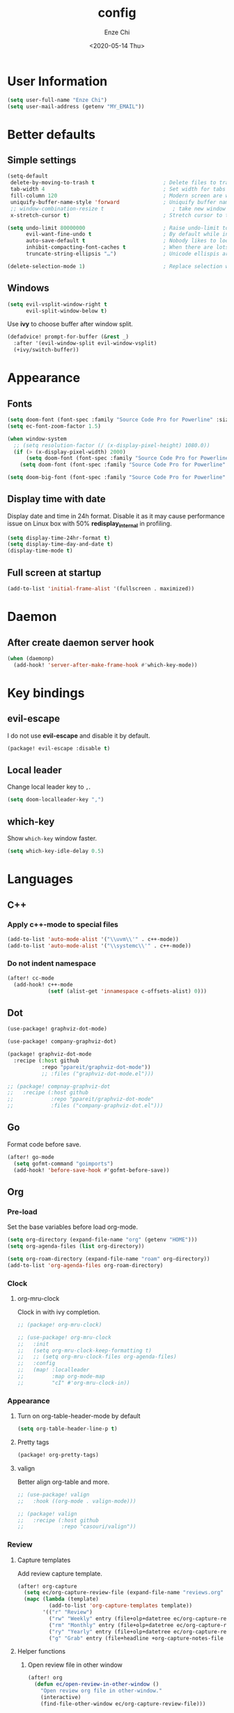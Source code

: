 #+options: ':t *:t -:t ::t <:t H:3 \n:nil ^:t arch:headline author:t
#+options: broken-links:nil c:nil creator:nil d:(not "LOGBOOK") date:t e:t
#+options: email:nil f:t inline:t num:t p:nil pri:nil prop:nil stat:t tags:t
#+options: tasks:t tex:t timestamp:t title:t toc:t todo:t |:t
#+title: config
#+date: <2020-05-14 Thu>
#+author: Enze Chi
#+email: Enze.Chi@gmail.com
#+language: en
#+select_tags: export
#+exclude_tags: noexport
#+creator: Emacs 26.3 (Org mode 9.4)
#+startup: overview
#+property: header-args:emacs-lisp+ :tangle "yes"

* User Information
#+begin_src emacs-lisp
(setq user-full-name "Enze Chi")
(setq user-mail-address (getenv "MY_EMAIL"))
#+end_src

* Better defaults
** Simple settings
#+begin_src emacs-lisp
(setq-default
 delete-by-moving-to-trash t                      ; Delete files to trash
 tab-width 4                                      ; Set width for tabs
 fill-column 120                                  ; Modern screen are wider to take more charactors
 uniquify-buffer-name-style 'forward              ; Uniquify buffer names
 ;; window-combination-resize t                      ; take new window space from all other windows (not just current)
 x-stretch-cursor t)                              ; Stretch cursor to the glyph width

(setq undo-limit 80000000                         ; Raise undo-limit to 80Mb
      evil-want-fine-undo t                       ; By default while in insert all changes are one big blob. Be more granular
      auto-save-default t                         ; Nobody likes to loose work, I certainly don't
      inhibit-compacting-font-caches t            ; When there are lots of glyphs, keep them in memory
      truncate-string-ellipsis "…")               ; Unicode ellispis are nicer than "...", and also save /precious/ space

(delete-selection-mode 1)                         ; Replace selection when inserting text
#+end_src

** Windows
#+begin_src emacs-lisp
(setq evil-vsplit-window-right t
      evil-split-window-below t)
#+end_src

Use *ivy* to choose buffer after window split.
#+begin_src emacs-lisp :tangle no
(defadvice! prompt-for-buffer (&rest _)
  :after '(evil-window-split evil-window-vsplit)
  (+ivy/switch-buffer))
#+end_src

* Appearance
** Fonts

#+begin_src emacs-lisp
(setq doom-font (font-spec :family "Source Code Pro for Powerline" :size 9))
(setq ec-font-zoom-factor 1.5)

(when window-system
  ;; (setq resolution-factor (/ (x-display-pixel-height) 1080.0))
  (if (> (x-display-pixel-width) 2000)
      (setq doom-font (font-spec :family "Source Code Pro for Powerline" :size 22))
    (setq doom-font (font-spec :family "Source Code Pro for Powerline" :size 10))))

(setq doom-big-font (font-spec :family "Source Code Pro for Powerline" :size (round (* ec-font-zoom-factor (font-get doom-font :size)))))
#+end_src

** Display time with date
Display date and time in 24h format. Disable it as it may cause performance
issue on Linux box with 50% *redisplay_internal* in profiling.

#+begin_src emacs-lisp :tangle no
(setq display-time-24hr-format t)
(setq display-time-day-and-date t)
(display-time-mode t)
#+end_src

** Full screen at startup
#+begin_src emacs-lisp
(add-to-list 'initial-frame-alist '(fullscreen . maximized))
#+end_src
* Daemon
** After create daemon server hook
#+begin_src emacs-lisp :tangle no
(when (daemonp)
  (add-hook! 'server-after-make-frame-hook #'which-key-mode))
#+end_src

* Key bindings
** evil-escape
I do not use *evil-escape* and disable it by default.
#+begin_src emacs-lisp :tangle packages.el
(package! evil-escape :disable t)
#+end_src

** Local leader
Change local leader key to =,=.

#+begin_src emacs-lisp
(setq doom-localleader-key ",")
#+end_src

** which-key
Show =which-key= window faster.
#+begin_src emacs-lisp
(setq which-key-idle-delay 0.5)
#+end_src

* Languages
** C++
*** Apply c++-mode to special files
#+begin_src emacs-lisp
(add-to-list 'auto-mode-alist '("\\uvm\\'" . c++-mode))
(add-to-list 'auto-mode-alist '("\\systemc\\'" . c++-mode))
#+end_src
*** Do not indent namespace
#+begin_src emacs-lisp
(after! cc-mode
  (add-hook! c++-mode
             (setf (alist-get 'innamespace c-offsets-alist) 0)))
#+end_src
** Dot
#+begin_src emacs-lisp
(use-package! graphviz-dot-mode)

(use-package! company-graphviz-dot)
#+end_src

#+begin_src emacs-lisp :tangle packages.el
(package! graphviz-dot-mode
  :recipe (:host github
           :repo "ppareit/graphviz-dot-mode"))
           ;; :files ("graphviz-dot-mode.el")))

;; (package! compnay-graphviz-dot
;;   :recipe (:host github
;;            :repo "ppareit/graphviz-dot-mode"
;;            :files ("company-graphviz-dot.el")))
#+end_src

** Go
Format code before save.
#+begin_src emacs-lisp
(after! go-mode
  (setq gofmt-command "goimports")
  (add-hook! 'before-save-hook #'gofmt-before-save))
#+end_src

** Org
*** Pre-load
Set the base variables before load org-mode.
#+begin_src emacs-lisp
(setq org-directory (expand-file-name "org" (getenv "HOME")))
(setq org-agenda-files (list org-directory))

(setq org-roam-directory (expand-file-name "roam" org-directory))
(add-to-list 'org-agenda-files org-roam-directory)
#+end_src

*** Clock
**** org-mru-clock
Clock in with ivy completion.
#+begin_src emacs-lisp :tangle packages.el
;; (package! org-mru-clock)
#+end_src

#+begin_src emacs-lisp
;; (use-package! org-mru-clock
;;   :init
;;   (setq org-mru-clock-keep-formatting t)
;;   ;; (setq org-mru-clock-files org-agenda-files)
;;   :config
;;   (map! :localleader
;;         :map org-mode-map
;;         "cI" #'org-mru-clock-in))
#+end_src

*** Appearance
**** Turn on org-table-header-mode by default
#+begin_src emacs-lisp
(setq org-table-header-line-p t)
#+end_src
**** Pretty tags
#+begin_src emacs-lisp :tangle packages.el
(package! org-pretty-tags)
#+end_src
**** valign
Better align org-table and more.

#+begin_src emacs-lisp
;; (use-package! valign
;;   :hook ((org-mode . valign-mode)))
#+end_src

#+begin_src emacs-lisp :tangle packages.el
;; (package! valign
;;   :recipe (:host github
;;            :repo "casouri/valign"))
#+end_src

*** Review
**** Capture templates
Add review capture template.
#+begin_src emacs-lisp
(after! org-capture
  (setq ec/org-capture-review-file (expand-file-name "reviews.org" org-directory))
  (mapc (lambda (template)
          (add-to-list 'org-capture-templates template))
        '(("r" "Review")
          ("rw" "Weekly" entry (file+olp+datetree ec/org-capture-review-file "Weekly") "* %U\n%?" :tree-type week)
          ("rm" "Monthly" entry (file+olp+datetree ec/org-capture-review-file "Monthly") "* %U\n%?")
          ("ry" "Yearly" entry (file+olp+datetree ec/org-capture-review-file "Yearly") "* %U\n%?")
          ("g" "Grab" entry (file+headline +org-capture-notes-file "Grab") "* %? \n%i\n" :prepend t :create t))))
#+end_src

**** Helper functions
***** Open review file in other window
#+begin_src emacs-lisp
(after! org
  (defun ec/open-review-in-other-window ()
    "Open review org file in other-window."
    (interactive)
    (find-file-other-window ec/org-capture-review-file)))
#+end_src

*** Babel
**** http
:PROPERTIES:
:ID:       395e43bb-5343-4e56-b928-551be9cef389
:END:
Make http request within org-mode babel with [[https://github.com/zweifisch/ob-http][ob-http]].

#+begin_src emacs-lisp :tangle packages.el
(package! ob-http
  :recipe (:host github
           :repo "zweifisch/ob-http"))
#+end_src

#+begin_src emacs-lisp
(use-package! ob-http
  :commands (org-babel-execute:http)
  :init
  (after! org
    (add-to-list 'org-babel-load-languages '(http . t))))
#+end_src

#+begin_src http :pretty :tangle no
GET https://www.google.com
#+end_src

*** Log & Drawer
#+begin_src emacs-lisp
(after! org
  (setq org-log-into-drawer t
        org-log-state-notes-into-drawer t
        org-log-done 'time
        org-log-repeat 'time
        org-log-redeadline 'note
        org-log-reschedule 'note))
#+end_src

*** Property
#+begin_src emacs-lisp
(after! org
  (setq org-use-property-inheritance t
        org-catch-invisible-edits 'smart))
#+end_src

*** Agenda
#+begin_src emacs-lisp
(after! org
  (add-to-list 'org-modules 'org-habit)
  (setq org-agenda-skip-scheduled-if-done t
        org-agenda-skip-deadline-if-done t))
#+end_src

Add "*.org.gpg" to agenda file list.
#+begin_src emacs-lisp
(after! org
  (unless (string-match-p "\\.gpg" org-agenda-file-regexp)
    (setq org-agenda-file-regexp
          (replace-regexp-in-string "\\\\\\.org" "\\\\.org\\\\(\\\\.gpg\\\\)?"
                                    org-agenda-file-regexp))))
#+end_src

Add agenda command for weekly review.
#+begin_src emacs-lisp
(after! org-agenda
  (setq org-agenda-custom-commands
        '(("r" . "Review")
          ("rw" "Completed and/or deferred tasks from previous week"
           ((agenda "" ((org-agenda-span 7)
                        (org-agenda-start-day "-7d")
                        (org-agenda-show-log t))))
           ((org-agenda-compact-blocks t))))))
#+end_src

**** Try out super agenda
#+begin_src emacs-lisp :tangle packages.el
(package! org-super-agenda)
#+end_src

*** Capture

**** Declarative Org Capture Templates (doct)
#+begin_src emacs-lisp :tangle packages.el
(package! doct
  :recipe (:host github :repo "progfolio/doct"))
#+end_src

#+begin_src emacs-lisp
(use-package! doct
  :commands (doct))
#+end_src

*** Export
Enable syntax highlight for exported source blocks with =minted=.
#+begin_src emacs-lisp
(after! org
  (setq org-latex-listings 'minted)
  (setq org-latex-packages-alist '(("" "minted"))))
#+end_src

*** Roam
Add =roam= capture template.
#+begin_src emacs-lisp
(after! org-roam
  (map! (:localleader
         :map org-mode-map
         :desc "jump to index" "mj" #'org-roam-jump-to-index)
        :map doom-leader-notes-map
        :desc "jump to index" "rj" #'org-roam-jump-to-index)
  (setq org-roam-ref-capture-templates
        '(("r" "ref" plain (function org-roam-capture--get-point)
           "%?"
           :file-name "websites/${slug}"
           :head "#+TITLE: ${title}
    ,#+ROAM_KEY: ${ref}
    - source :: ${ref}"
           :unnarrowed t))))
#+end_src

**** org-roam-server
#+begin_src emacs-lisp :tangle packages.el
(package! org-roam-server)
#+end_src

#+begin_src emacs-lisp
(use-package! org-roam-server
  :after org-roam
  :config
  (setq org-roam-server-host "127.0.0.1"
        org-roam-server-port 8078
        org-roam-server-export-inline-images t
        org-roam-server-authenticate nil
        org-roam-server-label-truncate t
        org-roam-server-label-truncate-length 60
        org-roam-server-label-wrap-length 20)
  (defun org-roam-server-open()
    "Open org-roam server in browser."
    (interactive)
    (browse-url-default-browser (format "http://localhost:%d" org-roam-server-port)))
  (map! (:localleader
         :map org-mode-map
         :desc "Open server" "mso" #'org-roam-server-open)
        :map doom-leader-notes-map
        :desc "Open server" "rso" #'org-roam-server-open)
  (org-roam-server-mode 1))
#+end_src

**** roam-block
Roam block-ref and block-embed Emacs implementation.

#+begin_src emacs-lisp :tangle packages.el
(package! roam-block
  :recipe (:host github
           :repo "Kinneyzhang/roam-block"))
#+end_src

#+begin_src emacs-lisp
(use-package roam-block
  :hook (after-init . roam-block-mode)
  :init (setq
         roam-block-home '("~/org/roam")
         roam-block-ref-highlight t
         roam-block-embed-highlight t))

(after! roam-block
  (map! :leader
        (:prefix ("nrB" . "Roam block")
         "d" #'roam-block-delete-block
         (:prefix ("r" . "Roam block ref")
          "s" #'roam-block-ref-store
          "i" #'roam-block-ref-insert
          "d" #'roam-block-ref-delete
          "t" #'roam-block-ref-highlight-toggle)
         (:prefix ("e" . "Roam block embed")
          "s" #'roam-block-embed-store
          "i" #'roam-block-embed-insert
          "t" #'roam-block-embed-highlight-toggle)))

  (map! :localleader
        :map org-mode-map
        (:prefix ("mB" . "Roam block")
         "d" #'roam-block-delete-block
         (:prefix ("r" . "Roam block ref")
          "s" #'roam-block-ref-store
          "i" #'roam-block-ref-insert
          "d" #'roam-block-ref-delete
          "t" #'roam-block-ref-highlight-toggle)
         (:prefix ("e" . "Roam block embed")
          "s" #'roam-block-embed-store
          "i" #'roam-block-embed-insert
          "t" #'roam-block-embed-highlight-toggle))))
#+end_src

*** TODOs
#+begin_src emacs-lisp
(after! org
  (setq org-enforce-todo-checkbox-dependencies t))
#+end_src

**** Extensible Dependencies 'N' Actions (EDNA)
#+begin_src emacs-lisp :tangle packages.el
(package! org-edna)
#+end_src

#+begin_src emacs-lisp
(use-package! org-edna
  :defer t
  :commands (org-edna-mode)
  :init
  (after! org
    (org-edna-mode 1)))
#+end_src

*** Snippets
#+begin_src emacs-lisp :tangle packages.el
(package! yasnippets-org
  :recipe (:host github
           :repo "ezchi/yasnippets-org"
           :files ("*.el" ("snippets" ("org-mode" "snippets/org-mode/*")))))
#+end_src

*** Google calendar
#+begin_src emacs-lisp :tangle (if (ec/at-home-p) "yes" "no")
(use-package! org-gcal
  :commands (org-gcal-sync)
  :init
  (defvar ec/org-gcal-config-json (expand-file-name "gcal.json.gpg" doom-private-dir))
  :hook (org-agenda-mode . org-gcal-sync)
  :config
  (defun ec/get-gcal-config-value (key)
    "Return the value of org-gcal JSON config KEY."
    (let* ((json (cdr (assoc 'installed (json-read-file ec/org-gcal-config-json)))))
      (cdr (assoc key json))))

  (setq org-gcal-client-id (ec/get-gcal-config-value 'client_id)
        org-gcal-client-secret (ec/get-gcal-config-value 'client_secret)
        org-gcal-fetch-file-alist `(("Enze.Chi@gmail.com" . ,(expand-file-name "org/gcal.org.gpg" (getenv "HOME"))))))
#+end_src

#+begin_src emacs-lisp :tangle packages.el
(package! org-gcal)
#+end_src

*** org-ql
Query lanugage for Org files.

#+begin_src emacs-lisp
(use-package! org-ql
  :commands (org-ql-view org-ql-search))
#+end_src

#+begin_src emacs-lisp :tangle packages.el
(package! org-ql)
#+end_src
** Python
Apply *python-mode* on =SConstruct=.
#+begin_src emacs-lisp
(use-package! python
  :mode ("SConstruct\\'" . python-mode)
  :config
  (setq python-shell-completion-native-enable nil))
#+end_src

** VHDL
*** Initialization
#+begin_src emacs-lisp
(after! vhdl-mode
  (defun ec-vhdl-init ()
    "Initial function which should be added to VHDL mode hook."
    (interactive)
    (setq-default
     vhdl-basic-offset 4
     vhdl-clock-edge-condition 'function
     vhdl-conditions-in-parenthesis t
     vhdl-end-comment-column 100
     vhdl-highlight-special-words t
     vhdl-highlight-translate-off t
     vhdl-highlight-verilog-keywords t
     vhdl-include-port-comments t
     vhdl-include-type-comments t
     vhdl-inline-comment-column 70
     vhdl-instance-name '(".*" . "i_\\&")
     vhdl-reset-active-high t
     vhdl-reset-kind 'sync
     vhdl-standard '(8 (math))
     vhdl-underscore-is-part-of-word t
     vhdl-upper-case-constants t
     vhdl-upper-case-enum-values nil)
    (add-to-list 'vhdl-offsets-alist '(arglist-close . 0))
    (advice-add 'lsp-hover :around #'ec-skip-lsp-hover-on-empty-line)))
#+end_src

*** VHDL-TOOL
Define vhdl-tool config file.
#+begin_src emacs-lisp
(defvar ec-vhdl-tool-config "vhdltool-config.yaml"
  "vhdl-tool config file")
#+end_src

Add =vhdl-tool= as flycheck checker.
#+begin_src emacs-lisp
(after! flycheck
  (flycheck-define-checker vhdl-tool
    "A VHDL syntax checker, type checker and linter using VHDL-Tool.
See `http://vhdltool.com'."
    :command ("vhdl-tool" "client" "lint" "--compact" source-original)
    :error-patterns
    ((warning line-start (file-name) ":" line ":" column ":w:" (message) line-end)
     (error line-start (file-name) ":" line ":" column ":e:" (message) line-end))
    :modes vhdl-mode))
;; (add-to-list 'flycheck-checkers 'vhdl-tool)
#+end_src

I haven't found good solution to configure =vhdl-tool= as default checker. I
will try to do it in =.dir-local.el= as
#+begin_src emacs-lisp :tangle no
((vhdl-mode
  (flycheck-checker . 'vhdl-tool)))
#+end_src

Flycheck hook function to select =vhdl-tool= as checker.
#+begin_src emacs-lisp
(after! flycheck
  (defun ec-vhdl-setup-flycheck-after-lsp ()
    "Setup vhdl-tool as flycheck checker for VHDL mode"
    (when (eq major-mode 'vhdl-mode)
      (flycheck-select-checker 'vhdl-tool)
      (setq flycheck-checker 'vhdl-tool))))
#+end_src

Helper functions to start/stop =vhdl-tool= server for linting.
#+begin_src emacs-lisp
(defun ec-vhdl-tool--server-process-buffer-name ()
  "Get vhdl-tool server name for current project"
  (format "vhdl-tool server@%s" (projectile-project-root)))

(defun ec-vhdl-tool--server-start-p (buffer)
  "Return non-nil if the BUFFER associated process is started."
  (let ((process (get-buffer-process buffer)))
    (if process(eq (process-status (get-buffer-process buffer)) 'run)
      nil)))

(defun ec-vhdl-tool-stop-server ()
  "Stop vhdl-tool server if it is started."
  (interactive)
  (let ((buffer (ec-vhdl-tool--server-process-buffer-name)))
    (when (ec-vhdl-tool--server-start-p buffer)
      (kill-process (get-buffer-process buffer)))))

(defun ec-vhdl-tool-start-server ()
  "Start vhdl-tool server for linting."
  (interactive)
  (let* ((default-directory (projectile-project-root))
         (buffer (ec-vhdl-tool--server-process-buffer-name)))
    (unless (executable-find "vhdl-tool")
      (error "Can not find vhdl-tool"))
    (unless (file-exists-p ec-vhdl-tool-config)
      (error "Can not find %s @ %s" ec-vhdl-tool-config default-directory))
    (unless (ec-vhdl-tool--server-start-p buffer)
      (message "Starting vhdl-tool server")
      (start-process "vhdl-tool-sever" buffer "vhdl-tool" "server"))))
#+end_src

*** Hooks
Somehow the =lsp-vhdl= is broken from =lsp-mode=, create =lsp-client= manually
here until upstream fix it.
#+begin_src emacs-lisp
(after! lsp-mode
  (lsp-register-client
   (make-lsp-client :new-connection (lsp-stdio-connection '("vhdl-tool" "lsp"))
                    :major-modes '(vhdl-mode)
                    :language-id "VHDL"
                    :priority -1
                    :server-id 'lsp-vhdl)))
#+end_src

#+begin_src emacs-lisp
(after! vhdl-mode
  (add-hook! vhdl-mode #'(ec-vhdl-init lsp! ec-vhdl-tool-start-server yas-minor-mode-on)))
#+end_src

*** yasnippets-vhdl
#+begin_src emacs-lisp
(use-package! yasnippets-vhdl
  :defer t)
#+end_src

*** Functions
vhdl-tool (v0.0.12 when added) would crash when get hover request on empty line.
Add advice function to skip =lsp-hover= on empty line.

**** ec--white-space-or-empty-line-p
#+begin_src emacs-lisp
(defun ec--whitespace-or-empty-line-p ()
  "Return non-nil if current line is empty or whitespaces only."
  (looking-at "^[[:space:]\n]*$"))
#+end_src

**** ec-skip-lsp-hover-on-empty-line
#+begin_src emacs-lisp
(defun ec-skip-lsp-hover-on-empty-line (f &rest args)
  "Skip lsp-hover on empty or whitespaces only lines."
  (if (ec--whitespace-or-empty-line-p)
      (setq lsp--hover-saved-bounds nil
            lsp--eldoc-saved-message nil)
    (apply f args)))
#+end_src

*** Key bindings
#+begin_src emacs-lisp
(after! vhdl-mode
  (map! :localleader
        :map vhdl-mode-map
        (:prefix ("t" . "+template")
         "ar" #'vhdl-template-architecture
         "at" #'vhdl-template-assert

         "bl" #'vhdl-template-block

         "ca" #'vhdl-template-case-is
         "co" #'vhdl-template-constant

         "ei" #'vhdl-template-elsif
         "el" #'vhdl-template-else
         "en" #'vhdl-template-entity

         "fb" #'vhdl-template-function-body
         "fd" #'vhdl-template-function-decl
         "fl" #'vhdl-template-for-loop

         "ge" #'vhdl-template-generic

         "fg" #'vhdl-template-for-generate
         "ig" #'vhdl-template-if-generate

         "it" #'vhdl-template-if-then

         "li" #'vhdl-template-library

         "pc" #'vhdl-template-process-comb
         "po" #'vhdl-template-port
         "ps" #'vhdl-template-process-seq

         "si" #'vhdl-template-signal
         "su" #'vhdl-template-subtype

         "ty" #'vhdl-template-type

         "us" #'vhdl-template-use

         "va" #'vhdl-template-variable

         "Pn" #'vhdl-template-package-numeric-std
         "Ps" #'vhdl-template-package-std-logic-1164
         )))
#+end_src
*** Packages
**** vhdl-mode
#+begin_src emacs-lisp :tangle packages.el
(package! vhdl-mode
  :recipe (:host github
           :repo "ezchi/vhdl-mode"
           :branch "ec-release"))
#+end_src

**** yasnippets-vhdl
#+begin_src emacs-lisp :tangle packages.el
(package! yasnippets-vhdl
  :recipe (:host github
           :repo "ezchi/yasnippets-vhdl"
           :files ("*.el" ("snippets" ("vhdl-mode" "snippets/vhdl-mode/*")))))
#+end_src

** Verilog
*** Flycheck
The =verilator= does not working well with verification code. Disable =verilog-verilator= checker until it usable.

#+begin_src emacs-lisp
(after! flycheck
  (delq! 'verilog-verilator flycheck-checkers))
#+end_src

*** verilog-mode
#+begin_src emacs-lisp
(use-package! verilog-mode
  :defer t
  :mode "\\.[s]?v[h]?\\'"
  :hook ((verilog-mode . disable-single-quote-sp-pair)
         (verilog-mode . lsp))
  :config
  (defun disable-single-quote-sp-pair ()
    "Disable single quote sp-pair which does not work well for verilog-mode.
It is bad example for automatically inserting single quote pair:
  a = 1'b0;
  b = '0;"
    (sp-local-pair 'verilog-mode "'" nil :actions nil))

  (require 'lsp)
  (lsp-register-client
   (make-lsp-client :new-connection (lsp-stdio-connection '("svls"))
                    :major-modes '(verilog-mode)
                    :priority 1
                    :server-id 'lsp-svls))
  (add-to-list 'lsp-language-id-configuration '(verilog-mode . "verilog"))

  (require 'flycheck)
  (add-to-list 'flycheck-disabled-checkers 'verilog-verilator)

  (setq verilog-align-ifelse nil)
  (setq verilog-auto-indent-on-newline t)
  (setq verilog-auto-lineup 'assignments)
  (setq verilog-auto-newline nil)
  (setq verilog-case-indent 4)
  (setq verilog-cexp-indent 0)
  (setq verilog-debug t)
  (setq verilog-highlight-grouping-keywords t)
  (setq verilog-highlight-includes t)
  (setq verilog-highlight-modules t)
  (setq verilog-highlight-translate-off t)
  (setq verilog-indent-begin-after-if nil)
  (setq verilog-indent-declaration-macros nil)
  (setq verilog-indent-level 4)
  (setq verilog-indent-level-behavioral 4)
  (setq verilog-indent-level-declaration 4)
  (setq verilog-indent-level-module 4)
  (setq verilog-indent-lists t)
  (setq verilog-library-extensions '(".v" ".sv" ".svh"))
  (setq verilog-minimum-comment-distance 40)
  (setq verilog-tab-always-indent t)
  (setq verilog-typedef-regexp "[a-zA-Z0-9_]+_t"))
#+end_src
*** SystemVerilog Language Server
Use [[https://github.com/dalance/svls][svls]] as SystemVerilog Language Server.
#+begin_src emacs-lisp :tangle no
(after! lsp
  (lsp-register-client
   (make-lsp-client :new-connection (lsp-stdio-connection '("svls"))
                    :major-modes '(verilog-mode)
                    :priority 1
                    :server-id 'lsp-svls))
  (add-to-list 'lsp-language-id-configuration '(verilog-mode . "verilog")))
#+end_src
*** yasnippets-verilog
#+begin_src emacs-lisp
(use-package! yasnippets-verilog
  :defer t)
#+end_src

#+begin_src emacs-lisp :tangle (if (ec/at-office-p) "yes" "no")
(use-package! yasnippets-opt-verilog
  :defer t)
#+end_src

*** Packages
**** verilog-mode
#+begin_src emacs-lisp :tangle packages.el
(package! verilog-mode
  :recipe (:host github
           :repo "ezchi/verilog-mode"
           :branch "indent-argument"
           :files ("verilog-mode.el")
           :nonrecursive t))
#+end_src

**** yasnippets-verilog
#+begin_src emacs-lisp :tangle packages.el
(package! yasnippets-verilog
  :recipe (:host github
           :repo "ezchi/yasnippets-verilog"
           :files ("*.el" ("snippets" ("verilog-mode" "snippets/verilog-mode/*")))))
#+end_src

#+begin_src emacs-lisp :tangle (if (ec/at-office-p) "packages.el" "no")
(package! yasnippets-opt-verilog
  :recipe (:type git
           :repo "ssh://git@git:7999/~enzchi/yasnippets-opt-verilog.git"
           :files ("*.el" ("snippets" ("verilog-mode" "snippets/verilog-mode/*")))))
#+end_src

* Tools
** counsel-search
Set default search backend to google.
#+begin_src emacs-lisp
(after! counsel
  :config
  (setq counsel-search-engine 'google)
  (setq counsel-outline-display-style 'title))
#+end_src

** Ediff
#+begin_src emacs-lisp
(after! ediff
  (defun ec-ediff-copy-both-to-C ()
    (interactive)
    (ediff-copy-diff ediff-current-difference nil 'C nil
                     (concat
                      (ediff-get-region-contents ediff-current-difference 'A ediff-control-buffer)
                      (ediff-get-region-contents ediff-current-difference 'B ediff-control-buffer))))
  (defun ec-add-d-to-ediff-mode-map () (define-key ediff-mode-map "d" #'ec-ediff-copy-both-to-C))
  (add-hook! 'ediff-keymap-setup-hook #'ec-add-d-to-ediff-mode-map))
#+end_src
** Git
*** git-auto-commit-mode
#+begin_src emacs-lisp :tangle no
(use-package! git-auto-commit-mode
  :commands (git-auto-commit-mode)
  :config
  (setq gac-debounce-interval 3600))
#+end_src

*** Packages
#+begin_src emacs-lisp :tangle no
(package! git-auto-commit-mode)
#+end_src
** GPG :noexport:
These are encrypted with gpg and are essentially set mostly by custom-*
#+begin_src emacs-lisp :tangle (if (ec/at-home-p) "yes" "no")
(use-package! epa-file
  :config
  (setenv "GPG_AGENT_INFO" nil)
  (epa-file-enable)
  (setq auth-sources `(,(expand-file-name ".authinfo.gpg" doom-private-dir))))
#+end_src

Enable this if need to debug the authentication issues.
#+begin_src emacs-lisp :tangle no
(setq auth-source-debug t)
#+end_src

** Optiver
*** optiver-fex
#+begin_src emacs-lisp :tangle (if (ec/at-office-p) "packages.el" "no")
(package! optiver-fex
  :recipe (:type git
           :repo "ssh://git@git:7999/~enzchi/optiver-fex.git"))
#+end_src

#+begin_src emacs-lisp :tangle (if (ec/at-office-p) "yes" "no")
(use-package! optiver-fex
  :commands (optiver-fex-rerun-previous-command optiver-fex-dispatch))
#+end_src
** Search
*** rg
Needs a solution to use =ripgrep= to search =gitignore= files in a project.

#+begin_src emacs-lisp
(use-package! rg
  :commands (rg rg-menu))

(map! :leader
      (:prefix ("zs" . "search")
       (:prefix ("r" . "rg search")
        :desc "rg-menu" "m" #'rg-menu
        :desc "rg" "r" #'rg)))
#+end_src

*** consel-fd
Search files with =fd=. So far this is best solution for me to search ignored files in a project.

#+begin_src emacs-lisp
(use-package! counsel-fd
  :commands (counsel-fd-dired-jump counsel-fd-file-jump)
  :init
  (setq counsel-fd-command "fd --hidden --color never -I "))

(map! :leader
      (:prefix ("zf" . "file")
       :desc "Find any file in project" "p" (cmd!! #'counsel-fd-file-jump '(4))))
#+end_src

#+begin_src emacs-lisp :tangle packages.el
(package! counsel-fd
  :recipe (:host github
           :repo "ezchi/counsel-fd"
           :branch "develop"))
#+end_src

** Text
*** Lorem Ipsum
Sometimes I need to generate random text to try things, such as Evil key bindings.
#+begin_src emacs-lisp :tangle packages.el
(package! lorem-ipsum)
#+end_src

#+begin_src emacs-lisp
(use-package! lorem-ipsum
  :commands (lorem-ipsum-insert-paragraphs
             lorem-ipsum-insert-sentences
             lorem-ipsum-insert-list)
  :defer t)
#+end_src
** Slack
#+begin_src emacs-lisp :tangle packages.el
(package! slack
  :recipe (:host github
           :repo "yuya373/emacs-slack"))
#+end_src

#+begin_src emacs-lisp
(use-package slack
  :commands (slack-start)
  :init
  (setq slack-buffer-emojify t) ;; if you want to enable emoji, default nil
  (setq slack-prefer-current-team t)
  :config
  (slack-register-team
   :name "Optiver APAC"
   :default t
   :token (auth-source-pick-first-password
           :host "optiver-apac.slack.com"
           :user "token")
   :subscribed-channels '(it_hardware it_execution prj1588_xfep)
   :full-and-display-names t)

  (evil-define-key 'normal slack-info-mode-map
    ",u" 'slack-room-update-messages)
  (evil-define-key 'normal slack-mode-map
    ",c" 'slack-buffer-kill
    ",ra" 'slack-message-add-reaction
    ",rr" 'slack-message-remove-reaction
    ",rs" 'slack-message-show-reaction-users
    ",pl" 'slack-room-pins-list
    ",pa" 'slack-message-pins-add
    ",pr" 'slack-message-pins-remove
    ",mm" 'slack-message-write-another-buffer
    ",me" 'slack-message-edit
    ",md" 'slack-message-delete
    ",u" 'slack-room-update-messages
    ",2" 'slack-message-embed-mention
    ",3" 'slack-message-embed-channel
    "\C-n" 'slack-buffer-goto-next-message
    "\C-p" 'slack-buffer-goto-prev-message)
  (evil-define-key 'normal slack-edit-message-mode-map
    ",k" 'slack-message-cancel-edit
    ",s" 'slack-message-send-from-buffer
    ",2" 'slack-message-embed-mention
    ",3" 'slack-message-embed-channel))

(use-package alert
  :commands (alert)
  :init
  (setq alert-default-style 'notifier))

(map! :leader
      (:prefix-map ("os" . "Slack")
       :desc "Start slack" "s" #'slack-start
       (:prefix ("i" . "Direct message")
        "s" #'slack-im-select)
       (:prefix ("c" . "Channel")
        "s" #'slack-channel-select)
       (:prefix ("g" . "Group")
        "s" #'slack-group-select)))
#+end_src


** Personal collections
*** ec-elisp-dumpground
Some Elisp code I am playing with and have no home for them yet.
#+begin_src emacs-lisp :tangle packages.el
(package! ec-elisp-dumpground
  :recipe (:host github
           :repo "ezchi/ec-elisp-dumpground"))
#+end_src

#+begin_src emacs-lisp
(use-package! ec-elisp-dumpground)
#+end_src

*** ecdate
#+begin_src emacs-lisp :tangle packages.el
(package! ecdate
  :recipe (:host github
           :repo "ezchi/ecdate"))
#+end_src

#+begin_src emacs-lisp
(use-package! ecdate)
#+end_src
* Email
#+begin_src emacs-lisp :tangle (if (ec/at-home-p) "yes" "no")
(after! mu4e
  (set-email-account! "Gmail"
                      '((mu4e-sent-folder       . "/[Gmail].Sent Mail")
                        (mu4e-drafts-folder     . "/[Gmail].Drafts")
                        (mu4e-trash-folder      . "/[Gmail].Trash")
                        (mu4e-refile-folder     . "/[Gmail].All Mail")
                        (smtpmail-smtp-server   . "smtp.gmail.com")
                        (smtpmail-smtp-service  . 587)
                        (smtpmail-smtp-user     . "Enze.Chi@gmail.com")
                        (mu4e-compose-signature . "\nEnze Chi"))
                      t))
#+end_src

Set bookmark for =Inbox= which excludes =Trash= folder

#+begin_src emacs-lisp :tangle (if (ec/at-home-p) "yes" "no")
(after! mu4e
  (add-to-list 'mu4e-bookmarks
               (make-mu4e-bookmark
                :name "Inbox"
                :query "maildir:/INBOX"
                :key ?i)))
#+end_src

Fetch for new email for every 5 minutes.
#+begin_src emacs-lisp :tangle (if (ec/at-home-p) "yes" "no")
(after! mu4e
  (setq mu4e-update-interval 300))
#+end_src

* Packages
** org-pandoc-import
[[https://github.com/tecosaur/org-pandoc-import][Org Pandoc Import]]

#+begin_src emacs-lisp :tangle packages.el
(package! org-pandoc-import
  :recipe (:host github
           :repo "tecosaur/org-pandoc-import"
           :files ("*.el" "filters" "preprocessors")))
#+end_src

** rg
#+begin_src emacs-lisp :tangle packages.el
(package! rg)
#+end_src

** promise
#+begin_src emacs-lisp
;; (use-package! promise)
#+end_src

#+begin_src emacs-lisp :tangle packages.el
(package! promise)
#+end_src

** iter2
#+begin_src emacs-lisp
;; (use-package! iter2)
#+end_src

#+begin_src emacs-lisp :tangle packages.el
(package! iter2)
#+end_src

** async-wait
Try out [[https://github.com/chuntaro/emacs-async-await][Emacs async-await]].

#+begin_src emacs-lisp
(use-package! async-await)
#+end_src

#+begin_src emacs-lisp :tangle packages.el
(package! async-await)
#+end_src


* Test
** [[id:395e43bb-5343-4e56-b928-551be9cef389][http]]
